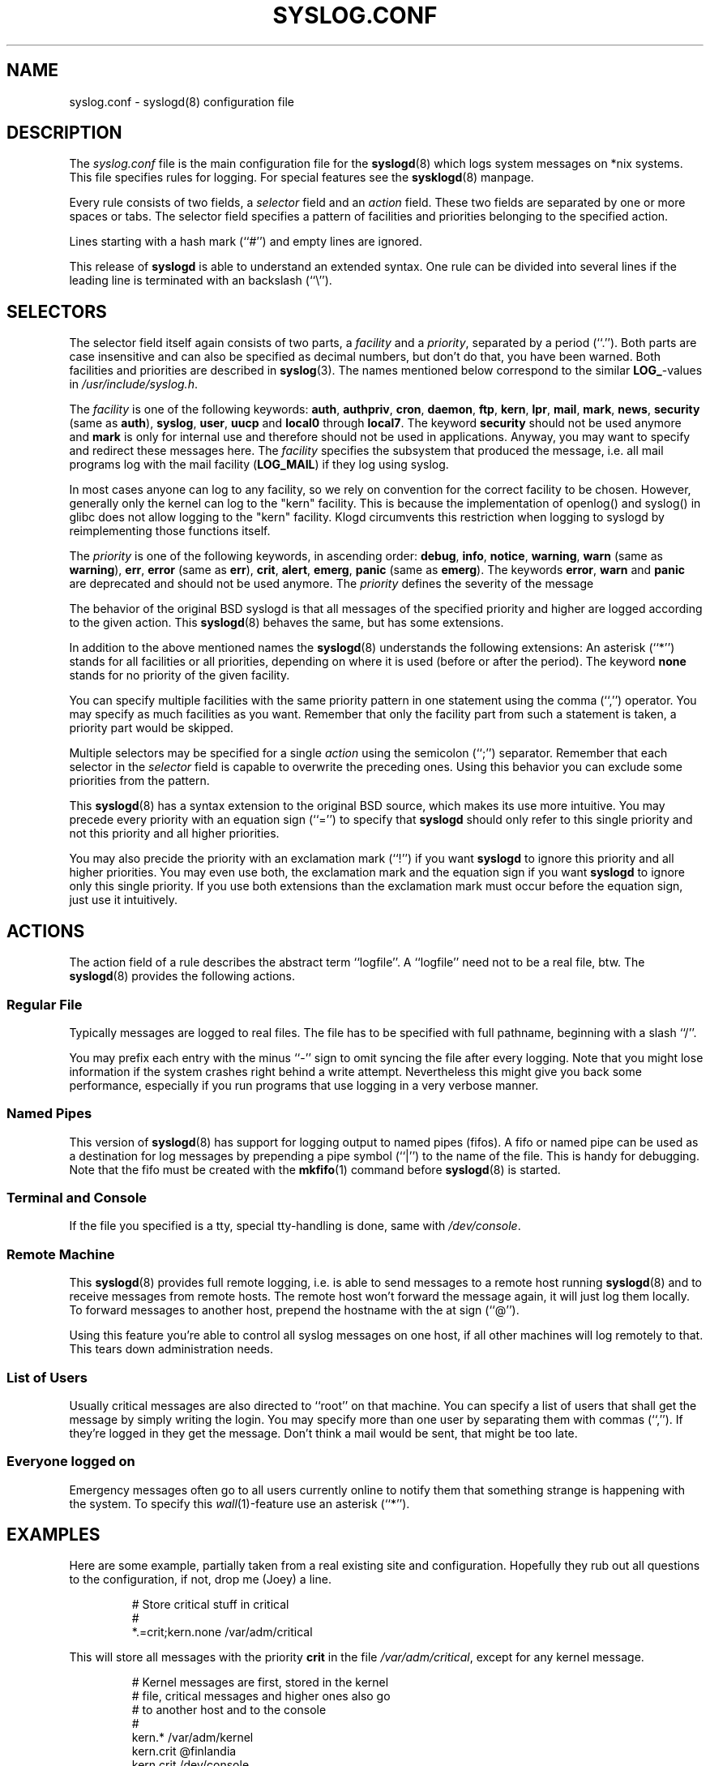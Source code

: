 .\" syslog.conf - syslogd(8) configuration file
.\" Copyright (c) 1995  Martin Schulze <Martin.Schulze@Linux.DE>
.\" 
.\" This file is part of the sysklogd package, a kernel and system log daemon.
.\" 
.\" This program is free software; you can redistribute it and/or modify
.\" it under the terms of the GNU General Public License as published by
.\" the Free Software Foundation; either version 2 of the License, or
.\" (at your option) any later version.
.\" 
.\" This program is distributed in the hope that it will be useful,
.\" but WITHOUT ANY WARRANTY; without even the implied warranty of
.\" MERCHANTABILITY or FITNESS FOR A PARTICULAR PURPOSE.  See the
.\" GNU General Public License for more details.
.\" 
.\" You should have received a copy of the GNU General Public License
.\" along with this program; if not, write to the Free Software
.\" Foundation, Inc., 59 Temple Place - Suite 330, Boston, MA 02111, USA.
.\"
.TH SYSLOG.CONF 5 "1 January 1998" "Version 1.3" "Linux System Administration"
.SH NAME
syslog.conf \- syslogd(8) configuration file
.SH DESCRIPTION
The
.I syslog.conf
file is the main configuration file for the
.BR syslogd (8)
which logs system messages on *nix systems.  This file specifies rules
for logging.  For special features see the
.BR sysklogd (8)
manpage.

Every rule consists of two fields, a 
.I selector
field and an
.I action 
field.  These two fields are separated by one or more spaces or
tabs.  The selector field specifies a pattern of facilities and
priorities belonging to the specified action.

Lines starting with a hash mark (``#'') and empty lines are ignored.

This release of
.B syslogd
is able to understand an extended syntax.  One rule can be divided
into several lines if the leading line is terminated with an backslash
(``\\'').

.SH SELECTORS
The selector field itself again consists of two parts, a
.I facility
and a 
.IR priority ,
separated by a period (``.'').
Both parts are case insensitive and can also be specified as decimal
numbers, but don't do that, you have been warned.  Both facilities and
priorities are described in 
.BR syslog (3).
The names mentioned below correspond to the similar 
.BR LOG_ -values
in
.IR /usr/include/syslog.h .

The
.I facility
is one of the following keywords:
.BR auth ", " authpriv ", " cron ", " daemon ", " ftp ", " kern ", " lpr ", "
.BR mail ", " mark ", " news ", " security " (same as " auth "), "
.BR syslog ", " user ", " uucp " and " local0 " through " local7 .
The keyword 
.B security
should not be used anymore and
.B mark
is only for internal use and therefore should not be used in
applications.  Anyway, you may want to specify and redirect these
messages here.  The
.I facility
specifies the subsystem that produced the message, i.e. all mail
programs log with the mail facility
.BR "" ( LOG_MAIL )
if they log using syslog.

In most cases anyone can log to any facility, so we rely on convention
for the correct facility to be chosen.  However, generally only the
kernel can log to the "kern" facility.  This is because the implementation
of openlog() and syslog() in glibc does not allow logging to the "kern"
facility.  Klogd circumvents this restriction when logging to syslogd
by reimplementing those functions itself.

The
.I priority
is one of the following keywords, in ascending order: 
.BR debug ", " info ", " notice ", " warning ", " warn " (same as "
.BR warning "), " err ", " error " (same as " err "), " crit ", "
.BR alert ", " emerg ", " panic " (same as " emerg ).
The keywords
.BR error ", " warn " and " panic
are deprecated and should not be used anymore.  The
.I priority
defines the severity of the message

The behavior of the original BSD syslogd is that all messages of the
specified priority and higher are logged according to the given
action.  This
.BR syslogd (8)
behaves the same, but has some extensions.

In addition to the above mentioned names the
.BR syslogd (8)
understands the following extensions: An asterisk (``*'') stands for
all facilities or all priorities, depending on where it is used
(before or after the period).  The keyword
.B none
stands for no priority of the given facility.

You can specify multiple facilities with the same priority pattern in
one statement using the comma (``,'') operator.  You may specify as
much facilities as you want.  Remember that only the facility part from
such a statement is taken, a priority part would be skipped.

Multiple selectors may be specified for a single
.I action
using the semicolon (``;'') separator.  Remember that each selector in
the 
.I selector
field is capable to overwrite the preceding ones.  Using this
behavior you can exclude some priorities from the pattern.

This 
.BR syslogd (8)
has a syntax extension to the original BSD source, which makes its use
more intuitive.  You may precede every priority with an equation sign
(``='') to specify that
.B syslogd
should only refer to this single priority and not this priority and
all higher priorities.

You may also precide the priority with an exclamation mark (``!'') if
you want
.B syslogd
to ignore this priority and all higher priorities.
You may even use both, the exclamation mark and the equation sign if
you want
.B syslogd
to ignore only this single priority.  If you use both extensions
than the exclamation mark must occur before the equation sign, just
use it intuitively.

.SH ACTIONS
The action field of a rule describes the abstract term
``logfile''.  A ``logfile'' need not to be a real file, btw.  The
.BR syslogd (8)
provides the following actions.

.SS Regular File
Typically messages are logged to real files.  The file has to be
specified with full pathname, beginning with a slash ``/''.

You may prefix each entry with the minus ``-'' sign to omit syncing
the file after every logging.  Note that you might lose information if
the system crashes right behind a write attempt.  Nevertheless this
might give you back some performance, especially if you run programs
that use logging in a very verbose manner.

.SS Named Pipes
This version of
.BR syslogd (8)
has support for logging output  to
named pipes (fifos).  A fifo or named pipe can be used as
a destination for log messages by prepending a pipe symbol (``|'') to
the name of the file.  This is handy for debugging.  Note that the fifo
must be created with the  
.BR mkfifo (1)
command  before
.BR syslogd (8)
is started.

.SS Terminal and Console
If the file you specified is a tty, special tty-handling is done, same
with
.IR /dev/console .

.SS Remote Machine
This 
.BR syslogd (8)
provides full remote logging, i.e. is able to send messages to a
remote host running 
.BR syslogd (8)
and to receive messages from remote hosts.  The remote
host won't forward the message again, it will just log them
locally.  To forward messages to another host, prepend the hostname
with the at sign (``@'').

Using this feature you're able to control all syslog messages on one
host, if all other machines will log remotely to that.  This tears down
administration needs.

.SS List of Users
Usually critical messages are also directed to ``root'' on that
machine.  You can specify a list of users that shall get the message by
simply writing the login.  You may specify more than one user by
separating them with commas (``,'').  If they're logged in they
get the message.  Don't think a mail would be sent, that might be too
late.

.SS Everyone logged on
Emergency messages often go to all users currently online to notify
them that something strange is happening with the system.  To specify
this
.IR wall (1)-feature
use an asterisk (``*'').

.SH EXAMPLES
Here are some example, partially taken from a real existing site and
configuration.  Hopefully they rub out all questions to the
configuration, if not, drop me (Joey) a line.
.IP
.nf
# Store critical stuff in critical
#
*.=crit;kern.none            /var/adm/critical
.fi
.LP
This will store all messages with the priority
.B crit
in the file
.IR /var/adm/critical ,
except for any kernel message.

.IP
.nf
# Kernel messages are first, stored in the kernel
# file, critical messages and higher ones also go
# to another host and to the console
#
kern.*                       /var/adm/kernel
kern.crit                    @finlandia
kern.crit                    /dev/console
kern.info;kern.!err          /var/adm/kernel-info
.fi
.LP
The first rule directs any message that has the kernel facility to the
file
.IR /var/adm/kernel .
(But recall that only the kernel itself can log to this facility.)

The second statement directs all kernel messages of the priority
.B crit
and higher to the remote host finlandia.  This is useful, because if
the host crashes and the disks get irreparable errors you might not be
able to read the stored messages.  If they're on a remote host, too,
you still can try to find out the reason for the crash.

The third rule directs these messages to the actual console, so the
person who works on the machine will get them, too.

The fourth line tells the syslogd to save all kernel messages that
come with priorities from
.BR info " up to " warning
in the file
.IR /var/adm/kernel-info .
Everything from
.I err
and higher is excluded.

.IP
.nf
# The tcp wrapper loggs with mail.info, we display
# all the connections on tty12
#
mail.=info                   /dev/tty12
.fi
.LP
This directs all messages that uses 
.BR mail.info " (in source " LOG_MAIL " | " LOG_INFO )
to
.IR /dev/tty12 , 
the 12th console.  For example the tcpwrapper
.BR tcpd (8)
uses this as it's default.

.IP
.nf
# Store all mail concerning stuff in a file
#
mail.*;mail.!=info           /var/adm/mail
.fi
.LP
This pattern matches all messages that come with the
.B mail
facility, except for the
.B info
priority.  These will be stored in the file
.IR /var/adm/mail .

.IP
.nf
# Log all mail.info and news.info messages to info
#
mail,news.=info              /var/adm/info
.fi
.LP
This will extract all messages that come either with
.BR mail.info " or with " news.info 
and store them in the file
.IR /var/adm/info .

.IP
.nf
# Log info and notice messages to messages file
#
*.=info;*.=notice;\\
	mail.none  /var/log/messages
.fi
.LP
This lets the
.B syslogd
log all messages that come with either the
.BR info " or the " notice
priority into the file
.IR /var/log/messages ,
except for all messages that use the
.B mail
facility.

.IP
.nf
# Log info messages to messages file
#
*.=info;\\
	mail,news.none       /var/log/messages
.fi
.LP
This statement causes the
.B syslogd
to log all messages that come with the
.B info
priority to the file
.IR /var/log/messages .
But any message coming either with the
.BR mail " or the " news
facility will not be stored.

.IP
.nf
# Emergency messages will be displayed using wall
#
*.=emerg                     *
.fi
.LP
This rule tells the
.B syslogd
to write all emergency messages to all currently logged in users.  This
is the wall action.

.IP
.nf
# Messages of the priority alert will be directed
# to the operator
#
*.alert                      root,joey
.fi
.LP
This rule directs all messages with a priority of
.B alert
or higher to the terminals of the operator, i.e. of the users ``root''
and ``joey'' if they're logged in.

.IP
.nf
*.*                          @finlandia
.fi
.LP
This rule would redirect all messages to a remote host called
finlandia.  This is useful especially in a cluster of machines where
all syslog messages will be stored on only one machine.

.SH CONFIGURATION FILE SYNTAX DIFFERENCES
.B Syslogd
uses a slightly different syntax for its configuration file than
the original BSD sources.  Originally all messages of a specific priority
and above were forwarded to the log file.  The modifiers ``='', ``!''
and ``-'' were added to make the
.B syslogd
more flexible and to use it in a more intuitive manner.

The original BSD syslogd doesn't understand spaces as separators between
the selector and the action field.
.SH FILES
.PD 0
.TP
.I /etc/syslog.conf
Configuration file for
.B syslogd

.SH BUGS
The effects of multiple selectors are sometimes not intuitive.  For
example ``mail.crit,*.err'' will select ``mail'' facility messages at
the level of ``err'' or higher, not at the level of ``crit'' or
higher.

.SH SEE ALSO
.BR sysklogd (8),
.BR klogd (8), 
.BR logger (1),
.BR syslog (2),
.BR syslog (3)

.SH AUTHORS
The
.B syslogd
is taken from BSD sources, Greg Wettstein (greg@wind.enjellic.com)
performed the port to Linux, Martin Schulze (joey@linux.de)
made some bugfixes and added some new features.
